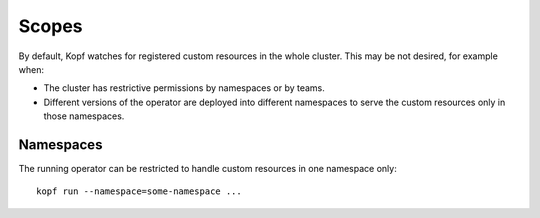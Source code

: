 ======
Scopes
======

By default, Kopf watches for registered custom resources
in the whole cluster. This may be not desired, for example when:

* The cluster has restrictive permissions by namespaces or by teams.
* Different versions of the operator are deployed into different namespaces
  to serve the custom resources only in those namespaces.


Namespaces
----------

The running operator can be restricted to handle custom resources
in one namespace only::

    kopf run --namespace=some-namespace ...
